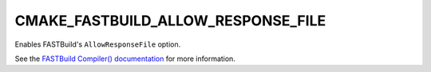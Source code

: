CMAKE_FASTBUILD_ALLOW_RESPONSE_FILE
-----------------------------------

Enables FASTBuild's ``AllowResponseFile`` option.

See the `FASTBuild Compiler() documentation <https://www.fastbuild.org/docs/functions/compiler.html>`_
for more information.
